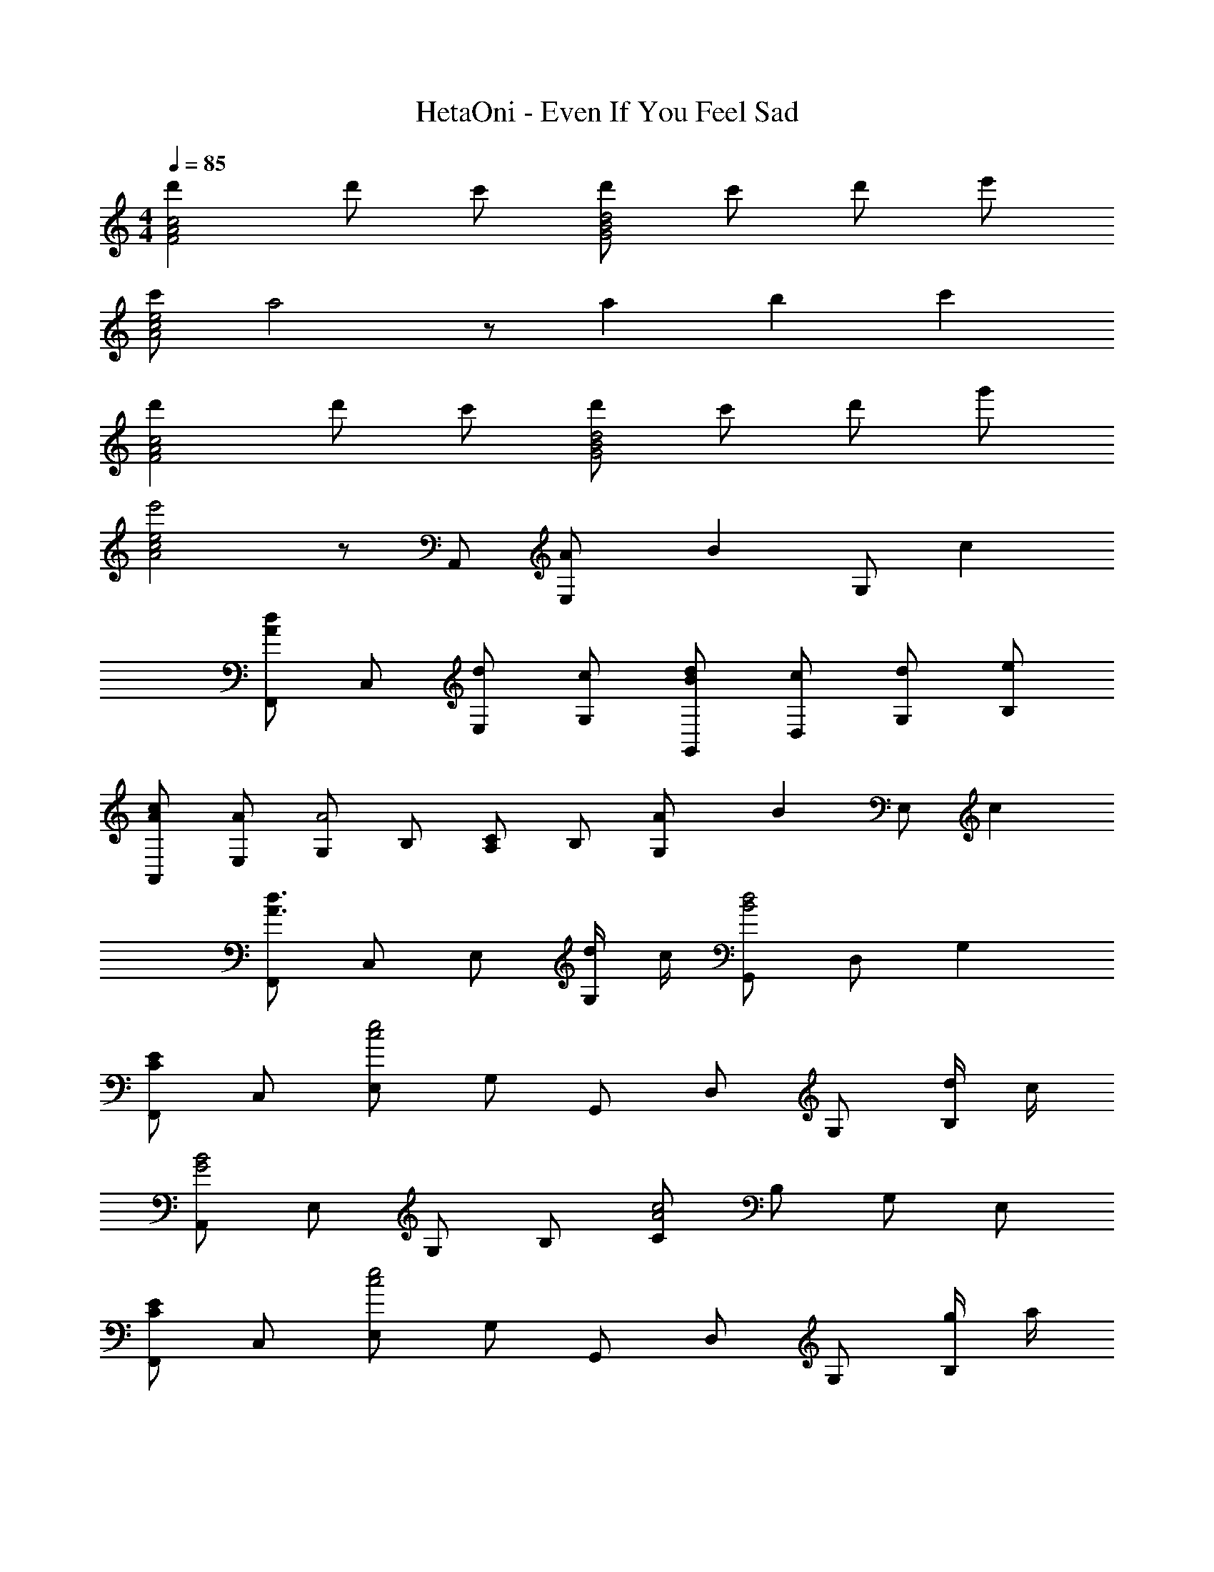 X: 1
T: HetaOni - Even If You Feel Sad
Z: ABC Generated by Starbound Composer
L: 1/4
M: 4/4
Q: 1/4=85
K: C
[d'c2A2F2] d'/ c'/ [d'/d2B2G2] c'/ d'/ e'/ 
[c'/e2c2A2] a2 z/ a/3 b/3 c'/3 
[d'c2A2F2] d'/ c'/ [d'/d2B2G2] c'/ d'/ g'/ 
[e'2e2c2A2] z/ A,,/ [A/3E,/] [z/6B/3] [z/6G,/] c/3 
[F,,/dA] C,/ [d/E,/] [c/G,/] [d/B/G,,/] [c/D,/] [d/G,/] [e/B,/] 
[c/A/A,,/] [A/E,/] [G,/A2] B,/ [C/A,/] B,/ [A/3G,/] [z/6B/3] [z/6E,/] c/3 
[F,,/d3/A3/] C,/ E,/ [d/4G,/] c/4 [G,,/d2B2] D,/ G, 
[F,,/EC] C,/ [E,/e2c2] G,/ G,,/ D,/ G,/ [d/4B,/] c/4 
[A,,/B2G2] E,/ G,/ B,/ [C/c2A2] B,/ G,/ E,/ 
[F,,/EC] C,/ [E,/e2c2] G,/ G,,/ D,/ G,/ [g/4B,/] a/4 
[A,,/e2c2] E,/ G,/ B,/ C/ B,/ [C/G,/] [D/E,/] 
[F,,/EC] C,/ [E,/e2c2] G,/ G,,/ D,/ G,/ [d/4B,/] c/4 
[A,,/B2G2] E,/ G,/ B,/ [C/c2A2] B,/ G,/ E,/ 
[F,,/EC] C,/ [E,/e3c3] G,/ G,,/ D,/ G,/ B,/ 
[F,,/dB] C,/ [d/B/E,/] [c/A/G,/] [d/B/G,,/] [c/A/D,/] [d/B/G,/] [e/c/B,/] 
[c/A/A,,/] [E,/A2E2] G,/ B,/ C/ B,/ [A/3E/3G,/] [z/6B/3G/3] [z/6E,/] [c/3A/3] 
[F,,/dB] C,/ [d/B/E,/] [c/A/G,/] [d/B/G,,/] [c/A/D,/] [d/B/G,/] [g/e/B,/] 
[A,,/e2c2] E,/ G,/ B,/ C/ [A/E/B,/] [B/G/G,/] [c/A/E,/] 
[F,,/dB] C,/ [d/B/E,/] [c/A/G,/] [d/B/G,,/] [c/A/D,/] [d/B/G,/] [e/c/B,/] 
[c/A/A,,/] [E,/A3E3] G,/ B,/ C/ B,/ G,/ [B/4G/4E,/] [c/4A/4] 
[F,,/dB] C,/ [d/B/E,/] [c/A/G,/] [G,,/d2B2G2] D,/ G, 
[A,,/b3/g3/] E,/ A,/ [a/4E,/] g/4 [A,,/a2e2] E,/ A,/ E,/ 
[D,/b3/g3/] A,/ D/ [b/4A,/] c'/4 [E/a2e2] A,/ D/ A,/ 
[G,/b3/g3/] D,/ F,/ [b/4D,/] c'/4 [G,/d'b] D,/ [F,/bg] D,/ 
[E,/e3B3] A,/ C/ A,/ E/ A,/ C/ [f/4A,/] g/4 
[F,,/f3/d3/] C,/ F,/ [c'/a/C,/] [F,/c'a] C,/ [f/d/F,/] [g/e/C,/] 
[A,,/a3/f3/] D,/ F,/ [D,/d'3/a3/] A,/ D,/ [c'/a/F,/] [d'/a/D,/] 
[^D,/^d'3/] ^F,/ A,/ [F,/b3/a3/] B,/ F,/ [A,/a^f] F,/ 
[E,/a2] G,/ A,/ B,/ [C/^g2] B,/ G,/ E,/ 
[F,,/dBG] C,/ [d/B/E,/] [c/A/G,/] [d/B/G/G,,/] [c/A/=D,/] [d/B/G,/] [e/c/B,/] 
[c/A/A,,/] [E,/A2E2] G,/ B,/ C/ B,/ [A/3E/3G,/] [z/6B/3G/3] [z/6E,/] [c/3A/3] 
[F,,/dBG] C,/ [d/B/E,/] [c/A/G,/] [d/B/G/G,,/] [c/A/D,/] [d/B/G,/] [=g/e/c/B,/] 
[A,,/e2c2A2] E,/ G,/ B,/ C/ [A/E/B,/] [B/G/G,/] [c/A/E,/] 
[F,,/dBG] C,/ [d/B/E,/] [c/A/G,/] [d/B/G/G,,/] [c/A/D,/] [d/B/G,/] [e/c/B,/] 
[c/A/A,,/] [E,/A2E2] G,/ B,/ C/ B,/ [B/G/G,/] [c/A/E,/] 
[F,,/d3/B3/G3/] C,/ E,/ [d/4B/4G,/] [c/4A/4] [G,,/d2B2G2] D,/ G, 
[e/c/=F,2] G/ A/ B/ [d/c/G,2] A/ [g/e/B/] c/ 
[e/c/E/A,3] G/ [a/e/A/] B/ [e/c/] B/ [c/G/A,/] [B/E/G,/] 
[e/c/F,2] G/ A/ B/ [d/c/G,2] A/ [g/e/B/] c/ 
[e/c/E/A,3] G/ [a/e/A/] B/ [e/c/] B/ [c/G/A,/] [B/E/G,/] 
[e/c/F,2] G/ A/ B/ [d/c/G,2] A/ [g/e/B/] c/ 
[e/c/E/A,3] G/ [a/e/A/] B/ [e/c/] B/ [c/G/A,/] [B/E/G,/] 
[e/c/F,2] G/ A/ B/ [d/c/G,2] G/ [g/e/A/] B/ 
[e/B/E,3] G/ [a/A/] B/ [e/B/] G/ [B/E/A,/] [B/B,/E,/] 
[dF2C2] d/ c/ [d/G2E2] c/ d/ e/ 
[c/EC] [z/A2] [AE] [EC] [A/3C/G,/] [z/6B/3] [z/6B,/E,/] c/3 
[dF2C2] d/ c/ [d/G2E2] c/ d/ g/ 
[ECe2] [AE] [z/EC] A/ [B/C/G,/] [c/B,/E,/] 
[dF2C2] d/ c/ [d/G2E2] c/ d/ e/ 
[c/EC] [z/A3] [AE] [EC] [C/G,/] [B/4B,/E,/] c/4 
[dE2C2] d/ c/ [d2D2B,2G,2] 
[f^cB,E,] [f/c/^G,/] [e/B,/] [f/c/^CG,] e/ [f/c/C/] [^g/e/E/] 
[e/C/] [G,/c2] E/ G,/ ^D/ G,/ [c/3E/] [z/6^d/3] [z/6G,/] e/3 
[fcB,E,] [f/c/G,/] [e/B,/] [f/c/CG,] e/ [f/c/C/] [b/f/E/] 
[C/G,/g2c2] G,/ E/ G,/ D/ [c/G,/] [d/E/] [e/G,/] 
[fcB,E,] [f/c/G,/] [e/B,/] [f/c/CG,] e/ [f/c/C/] [g/e/E/] 
[e/C/] [G,/c3] E/ G,/ D/ G,/ E/ [d/4G,/] e/4 
[fcB,E,] [f/c/B,E,] e/ [f2c2C2G,2] 
[^f'c2A2^F2] f'/ e'/ [f'/d2B2^G2] e'/ f'/ ^g'/ 
[e'/e2c2A2] ^c'2 z/ c'/3 d'/3 e'/3 
[f'c2A2F2] f'/ e'/ [z/8b2G2] [z/8d'2B2] [f'2d2] 
